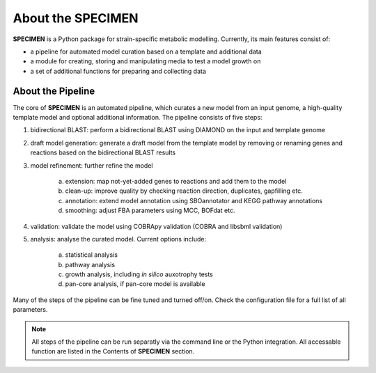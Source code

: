 About the SPECIMEN
==================

**SPECIMEN** is a Python package for strain-specific metabolic modelling. Currently, its main features consist of:

- a pipeline for automated model curation based on a template and additional data
- a module for creating, storing and manipulating media to test a model growth on
- a set of additional functions for preparing and collecting data


About the Pipeline
------------------

The core of **SPECIMEN** is an automated pipeline, which curates a new model from an input genome, a high-quality template model and optional additional information.
The pipeline consists of five steps:

1. bidirectional BLAST: perform a bidirectional BLAST using DIAMOND on the input and template genome
2. draft model generation: generate a draft model from the template model by removing or renaming genes and reactions based on the bidirectional BLAST results
3. model refinement: further refine the model

    a. extension: map not-yet-added genes to reactions and add them to the model
    b. clean-up: improve quality by checking reaction direction, duplicates, gapfilling etc.
    c. annotation: extend model annotation using SBOannotator and KEGG pathway annotations
    d. smoothing: adjust FBA parameters using MCC, BOFdat etc.

4. validation: validate the model using COBRApy validation (COBRA and libsbml validation)
5. analysis: analyse the curated model. Current options include:

    a. statistical analysis
    b. pathway analysis
    c. growth analysis, including *in silico* auxotrophy tests
    d. pan-core analysis, if pan-core model is available

Many of the steps of the pipeline can be fine tuned and turned off/on. Check the configuration file for a full list of all parameters.

.. note::

    All steps of the pipeline can be run separatly via the command line or the Python integration.
    All accessable function are listed in the Contents of **SPECIMEN** section.
